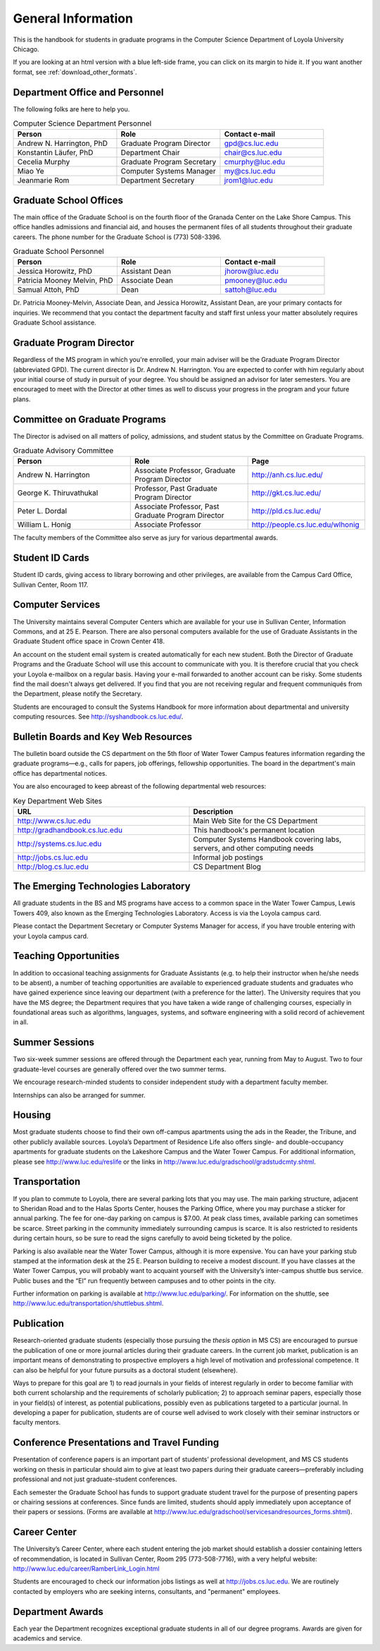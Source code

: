 General Information
=============================

This is the handbook for students in graduate programs in the Computer Science Department
of Loyola University
Chicago. 

If you are looking at an html version with a blue left-side frame, you can click on its
margin to hide it.  If you want another format, see :ref:`download_other_formats`.

.. index:: personnel

Department Office and Personnel
--------------------------------------

The following folks are here to help you.

.. csv-table:: Computer Science Department Personnel
   	:header: "Person", "Role", "Contact e-mail"
   	:widths: 15, 15, 15

   	"Andrew N. Harrington, PhD", "Graduate Program Director", "gpd@cs.luc.edu"
   	"Konstantin Läufer, PhD", "Department Chair", "chair@cs.luc.edu"
   	"Cecelia Murphy", "Graduate Program Secretary", "cmurphy@luc.edu"
   	"Miao Ye", "Computer Systems Manager", "my@cs.luc.edu"
   	"Jeanmarie Rom", "Department Secretary", "jrom1@luc.edu"


.. index:: graduate school offices

Graduate School Offices
--------------------------------------

The main office of the Graduate School is on the fourth floor of the Granada Center on the Lake Shore Campus. This office handles admissions and financial aid, and houses the permanent files of all students throughout their graduate careers. The phone number for the Graduate School is (773) 508-3396. 


.. csv-table:: Graduate School Personnel
   	:header: "Person", "Role", "Contact e-mail"
   	:widths: 15, 15, 15

   	"Jessica Horowitz, PhD", "Assistant Dean", "jhorow@luc.edu"
   	"Patricia Mooney Melvin, PhD", "Associate Dean", "pmooney@luc.edu"
   	"Samual Attoh, PhD", "Dean", "sattoh@luc.edu"


Dr. Patricia Mooney-Melvin, Associate Dean, and Jessica Horowitz, Assistant Dean, are your primary contacts for inquiries. We recommend that you contact the department faculty and
staff first unless your matter absolutely requires Graduate School assistance.

.. index:: Graduate Program Director - GPD

Graduate Program Director
--------------------------

Regardless of the MS program in which you're enrolled, 
your main adviser will be the  Graduate Program Director (abbreviated GPD). 
The current director is Dr. Andrew N. Harrington. 
You are expected to confer with him regularly about your initial course of study 
in pursuit of your degree. You should be assigned an advisor for later semesters.
You are encouraged to meet with the Director at other times as well to discuss 
your progress in the program and your future plans. 

.. do it!
   Beginning in Fall 2013, we will be assigning a department advisor to you. 

.. index:: committee on graduate programs

Committee on Graduate Programs
--------------------------------------

The Director is advised on all matters of policy, admissions, 
and student status by the Committee on Graduate Programs.

.. csv-table:: Graduate Advisory Committee
   	:header: "Person", "Role", "Page"
   	:widths: 15, 15, 15

   	"Andrew N. Harrington", "Associate Professor, Graduate Program Director", "http://anh.cs.luc.edu/"
   	"George K. Thiruvathukal", "Professor, Past Graduate Program Director", "http://gkt.cs.luc.edu/"
   	"Peter L. Dordal", "Associate Professor, Past Graduate Program Director", "http://pld.cs.luc.edu/"
   	"William L. Honig", "Associate Professor", "http://people.cs.luc.edu/wlhonig"

The faculty members of the Committee also serve as jury for various departmental awards.

.. index:: ID cards

Student ID Cards
--------------------------------------

Student ID cards, giving access to library borrowing and other privileges, 
are available from the Campus Card Office, Sullivan Center, Room 117.

.. index:: computer services

Computer Services
--------------------------------------

The University maintains several Computer Centers which are available 
for your use in Sullivan Center, Information Commons, and at 25 E. Pearson. 
There are also personal computers available for the use of Graduate Assistants in the 
Graduate Student office space in Crown Center 418.

An account on the student email system is created automatically for each new student. 
Both the Director of Graduate Programs and the Graduate School will use this account 
to communicate with you. It is therefore crucial that you check your Loyola e-mailbox 
on a regular basis. Having your e-mail forwarded to another account can be risky. 
Some students find the mail doesn't always get delivered. 
If you find that you are not receiving regular and frequent communiqués from the 
Department, please notify the Secretary.

Students are encouraged to consult the Systems Handbook for more information about 
departmental and university computing resources. See http://syshandbook.cs.luc.edu/.

.. index:: notification services

Bulletin Boards and Key Web Resources
--------------------------------------

The bulletin board outside the CS department on the 5th floor of Water Tower Campus 
features information regarding the graduate programs—e.g., 
calls for papers, job offerings, fellowship opportunities. 
The board in the department's main office has departmental notices.

You are also encouraged to keep abreast of the following departmental web resources:

.. csv-table:: Key Department Web Sites
   	:header: "URL", "Description"
   	:widths: 15, 15

   	"http://www.cs.luc.edu", "Main Web Site for the CS Department"
   	"http://gradhandbook.cs.luc.edu", "This handbook's permanent location"
   	"http://systems.cs.luc.edu", "Computer Systems Handbook covering labs, servers, and other computing needs"
   	"http://jobs.cs.luc.edu", "Informal job postings"
   	"http://blog.cs.luc.edu", "CS Department Blog"

.. index:: Emerging Technologies Laboratory - ETL

The Emerging Technologies Laboratory
--------------------------------------

All graduate students in the BS and MS programs have access to a common space 
in the Water Tower Campus, Lewis Towers 409, 
also known as the Emerging Technologies Laboratory. Access is via the Loyola campus card.

Please contact the Department Secretary or Computer Systems Manager for access, 
if you have trouble entering with your Loyola campus card.

.. index:: teaching opportunities

Teaching Opportunities
--------------------------------------

In addition to occasional teaching assignments for Graduate Assistants 
(e.g. to help their instructor when he/she needs to be absent), 
a number of teaching opportunities are available to experienced graduate students 
and graduates who have gained experience since leaving our department 
(with a preference for the latter). The University requires that you have the MS degree; 
the Department requires that you have taken a wide range of challenging courses, 
especially in foundational areas such as algorithms, languages, systems, 
and software engineering with a solid record of achievement in all. 

.. FIX  ??
    The department chair, in consultation with the Director of Graduate Programs, 
    assigns all classes. Funded students will be assigned classes routinely; 
    unfunded students should apply directly to the department chair. 
    The chairperson will invite applications for a limited number of summer 
    teaching opportunities. The criteria used to assign summer classes to graduate 
    students include: experience and proven success in the classroom; 
    good progress toward the degree; preparedness to teach the courses available; 
    and previous summer teaching (in an effort to distribute summer courses fairly). 
    Contact the department chairperson for further information.

.. index:: summer sessions

Summer Sessions
--------------------------------------

Two six-week summer sessions are offered through the Department each year, 
running from May to August. Two to four graduate-level courses are generally 
offered over the two summer terms.

We encourage research-minded students to consider 
independent study with a department faculty member.

Internships can also be arranged for summer.

.. index:: housing
   apartments
   
Housing
--------------------------------------

Most graduate students choose to find their own off-campus apartments 
using the ads in the Reader, the Tribune, and other publicly available sources. 
Loyola’s Department of Residence Life also offers single- and double-occupancy 
apartments for graduate students on the Lakeshore Campus and the Water Tower Campus. 
For additional information, please see http://www.luc.edu/reslife or the links in
http://www.luc.edu/gradschool/gradstudcmty.shtml.

.. index:: transportation

Transportation
--------------------------------------

If you plan to commute to Loyola, there are several parking lots that you may use. 
The main parking structure, adjacent to Sheridan Road and to the Halas Sports Center, 
houses the Parking Office, where you may purchase a sticker for annual parking. 
The fee for one-day parking on campus is $7.00. 
At peak class times, available parking can sometimes be scarce. 
Street parking in the community immediately surrounding campus is scarce. 
It is also restricted to residents during certain hours, 
so be sure to read the signs carefully to avoid being ticketed by the police.

Parking is also available near the Water Tower Campus, although it is more expensive. 
You can have your parking stub stamped at the information desk 
at the 25 E. Pearson building to receive a modest discount. 
If you have classes at the Water Tower Campus, you will probably want to 
acquaint yourself with the University’s inter-campus shuttle bus service. 
Public buses and the “El” run frequently between campuses and to other points in the city.

Further information on parking is available at http://www.luc.edu/parking/.
For information on the shuttle, see http://www.luc.edu/transportation/shuttlebus.shtml.

.. index:: publication

Publication
--------------------------------------

Research-oriented graduate students (especially those pursuing the *thesis option* 
in MS CS) are encouraged to pursue the publication of one or more journal articles 
during their graduate careers. In the current job market, publication is an 
important means of demonstrating to prospective employers a high level of motivation 
and professional competence. 
It can also be helpful for your future pursuits as a doctoral student (elsewhere).

Ways to prepare for this goal are 1) to read journals in your fields of interest 
regularly in order to become familiar with both current scholarship 
and the requirements of scholarly publication; 
2) to approach seminar papers, especially those in your field(s) of interest, 
as potential publications, possibly even as publications targeted to a particular journal. 
In developing a paper for publication, students are of course well advised to work 
closely with their seminar instructors or faculty mentors. 


.. english

    to review the MLA Directory of Periodicals in order to learn what different 
    journals expect or demand; and 
    3) 
    
    In the recent past the Director of Graduate Programs and members of the graduate 
    faculty have offered semester-long writing workshops for students writing for 
    publication or writing their first conference presentations. 
    You are advised to take advantage of such opportunities.

.. index:: conference presentations
   travel funding
   
Conference Presentations and Travel Funding
-----------------------------------------------

Presentation of conference papers is an important part of students’ professional 
development, and MS CS students working on thesis in particular should aim to give at 
least two papers during their graduate careers—preferably including professional 
and not just graduate-student conferences.

Each semester the Graduate School has funds to support graduate student 
travel for the purpose of presenting papers or chairing sessions at conferences. 
Since funds are limited, students should apply immediately upon acceptance of their 
papers or sessions. 
(Forms are available at http://www.luc.edu/gradschool/servicesandresources_forms.shtml).

.. english  
    The Department supplements these funds when the Graduate School’s funds are exhausted 
    or when a student is presenting a paper at a second conference within one academic year. 
    (Department forms are available on the Graduate Programs website 
    http://luc.edu/english/links.shtml.) 
    The Department also has funding for attending summer seminars or conducting 
    dissertation research at a research library outside Chicago. 
    These are competitive awards offered each semester. 
    The current subvention from the Graduate School for travel is $400. 
    Departmental travel support, which is funded primarily from the 
    EGSA Student Activities budget, is likely to provide a much lower level of 
    sponsorship. Research awards are provided through the Department’s Gravett-Tuma fund 
    and are around $500 (depending on the number of awards and the funds available).

.. index:: Career Center

Career Center
--------------------------------------

The University’s Career Center, where each student entering the job market 
should establish a dossier containing letters of recommendation, 
is located in Sullivan Center, Room 295 (773-508-7716), 
with a very helpful website: http://www.luc.edu/career/RamberLink_Login.html

Students are encouraged to check our information jobs listings as well at 
http://jobs.cs.luc.edu. We are routinely contacted by employers who are 
seeking interns, consultants, and "permanent" employees.

.. index:: awards

Department Awards
--------------------------------------

Each year the Department recognizes exceptional graduate students in all of 
our degree programs. Awards are given for academics and service. 

.. true?
   The Graduate Advisory Committee is responsible for selecting the award winners.

.. todo::

   Want to add some text here about the various awards and past recipients thereof.



